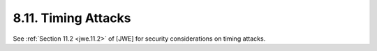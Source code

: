 8.11.  Timing Attacks
--------------------------------

See :ref:`Section 11.2 <jwe.11.2>` of [JWE] for security considerations on timing attacks.

